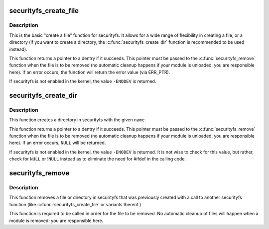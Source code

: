 .. -*- coding: utf-8; mode: rst -*-
.. src-file: security/inode.c

.. _`securityfs_create_file`:

securityfs_create_file
======================

.. c:function:: struct dentry *securityfs_create_file(const char *name, umode_t mode, struct dentry *parent, void *data, const struct file_operations *fops)

    create a file in the securityfs filesystem

    :param const char \*name:
        a pointer to a string containing the name of the file to create.

    :param umode_t mode:
        the permission that the file should have

    :param struct dentry \*parent:
        a pointer to the parent dentry for this file.  This should be a
        directory dentry if set.  If this parameter is \ ``NULL``\ , then the
        file will be created in the root of the securityfs filesystem.

    :param void \*data:
        a pointer to something that the caller will want to get to later
        on.  The inode.i_private pointer will point to this value on
        the \ :c:func:`open`\  call.

    :param const struct file_operations \*fops:
        a pointer to a struct file_operations that should be used for
        this file.

.. _`securityfs_create_file.description`:

Description
-----------

This is the basic "create a file" function for securityfs.  It allows for a
wide range of flexibility in creating a file, or a directory (if you
want to create a directory, the \ :c:func:`securityfs_create_dir`\  function is
recommended to be used instead).

This function returns a pointer to a dentry if it succeeds.  This
pointer must be passed to the \ :c:func:`securityfs_remove`\  function when the file is
to be removed (no automatic cleanup happens if your module is unloaded,
you are responsible here).  If an error occurs, the function will return
the error value (via ERR_PTR).

If securityfs is not enabled in the kernel, the value \ ``-ENODEV``\  is
returned.

.. _`securityfs_create_dir`:

securityfs_create_dir
=====================

.. c:function:: struct dentry *securityfs_create_dir(const char *name, struct dentry *parent)

    create a directory in the securityfs filesystem

    :param const char \*name:
        a pointer to a string containing the name of the directory to
        create.

    :param struct dentry \*parent:
        a pointer to the parent dentry for this file.  This should be a
        directory dentry if set.  If this parameter is \ ``NULL``\ , then the
        directory will be created in the root of the securityfs filesystem.

.. _`securityfs_create_dir.description`:

Description
-----------

This function creates a directory in securityfs with the given \ ``name``\ .

This function returns a pointer to a dentry if it succeeds.  This
pointer must be passed to the \ :c:func:`securityfs_remove`\  function when the file is
to be removed (no automatic cleanup happens if your module is unloaded,
you are responsible here).  If an error occurs, \ ``NULL``\  will be returned.

If securityfs is not enabled in the kernel, the value \ ``-ENODEV``\  is
returned.  It is not wise to check for this value, but rather, check for
\ ``NULL``\  or !\ ``NULL``\  instead as to eliminate the need for #ifdef in the calling
code.

.. _`securityfs_remove`:

securityfs_remove
=================

.. c:function:: void securityfs_remove(struct dentry *dentry)

    removes a file or directory from the securityfs filesystem

    :param struct dentry \*dentry:
        a pointer to a the dentry of the file or directory to be removed.

.. _`securityfs_remove.description`:

Description
-----------

This function removes a file or directory in securityfs that was previously
created with a call to another securityfs function (like
\ :c:func:`securityfs_create_file`\  or variants thereof.)

This function is required to be called in order for the file to be
removed. No automatic cleanup of files will happen when a module is
removed; you are responsible here.

.. This file was automatic generated / don't edit.

